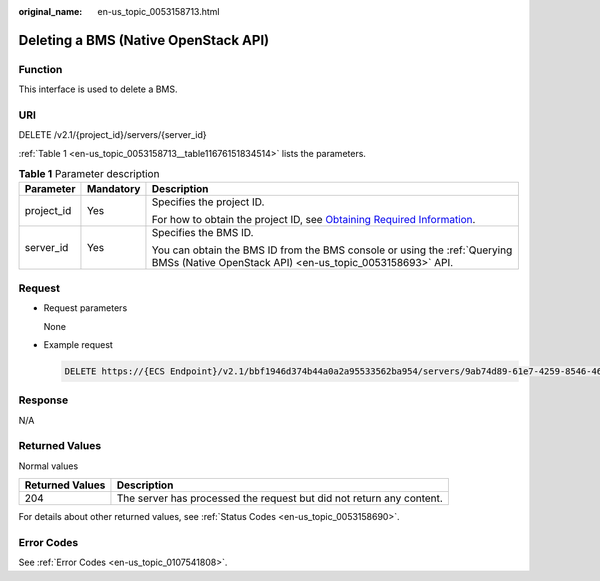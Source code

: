 :original_name: en-us_topic_0053158713.html

.. _en-us_topic_0053158713:

Deleting a BMS (Native OpenStack API)
=====================================

Function
--------

This interface is used to delete a BMS.

URI
---

DELETE /v2.1/{project_id}/servers/{server_id}

:ref:`Table 1 <en-us_topic_0053158713__table11676151834514>` lists the parameters.

.. _en-us_topic_0053158713__table11676151834514:

.. table:: **Table 1** Parameter description

   +-----------------------+-----------------------+-------------------------------------------------------------------------------------------------------------------------------------------------------+
   | Parameter             | Mandatory             | Description                                                                                                                                           |
   +=======================+=======================+=======================================================================================================================================================+
   | project_id            | Yes                   | Specifies the project ID.                                                                                                                             |
   |                       |                       |                                                                                                                                                       |
   |                       |                       | For how to obtain the project ID, see `Obtaining Required Information <https://docs.otc.t-systems.com/en-us/api/apiug/apig-en-api-180328009.html>`__. |
   +-----------------------+-----------------------+-------------------------------------------------------------------------------------------------------------------------------------------------------+
   | server_id             | Yes                   | Specifies the BMS ID.                                                                                                                                 |
   |                       |                       |                                                                                                                                                       |
   |                       |                       | You can obtain the BMS ID from the BMS console or using the :ref:`Querying BMSs (Native OpenStack API) <en-us_topic_0053158693>` API.                 |
   +-----------------------+-----------------------+-------------------------------------------------------------------------------------------------------------------------------------------------------+

Request
-------

-  Request parameters

   None

-  Example request

   .. code-block:: text

      DELETE https://{ECS Endpoint}/v2.1/bbf1946d374b44a0a2a95533562ba954/servers/9ab74d89-61e7-4259-8546-465fdebe4944

Response
--------

N/A

Returned Values
---------------

Normal values

+-----------------+----------------------------------------------------------------------+
| Returned Values | Description                                                          |
+=================+======================================================================+
| 204             | The server has processed the request but did not return any content. |
+-----------------+----------------------------------------------------------------------+

For details about other returned values, see :ref:`Status Codes <en-us_topic_0053158690>`.

Error Codes
-----------

See :ref:`Error Codes <en-us_topic_0107541808>`.
